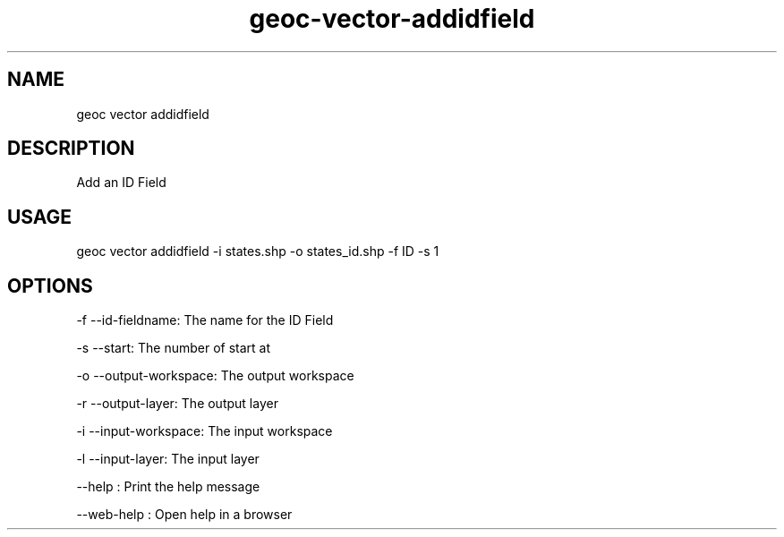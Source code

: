 .TH "geoc-vector-addidfield" "1" "11 September 2016" "version 0.1"
.SH NAME
geoc vector addidfield
.SH DESCRIPTION
Add an ID Field
.SH USAGE
geoc vector addidfield -i states.shp -o states_id.shp -f ID -s 1
.SH OPTIONS
-f --id-fieldname: The name for the ID Field
.PP
-s --start: The number of start at
.PP
-o --output-workspace: The output workspace
.PP
-r --output-layer: The output layer
.PP
-i --input-workspace: The input workspace
.PP
-l --input-layer: The input layer
.PP
--help : Print the help message
.PP
--web-help : Open help in a browser
.PP
